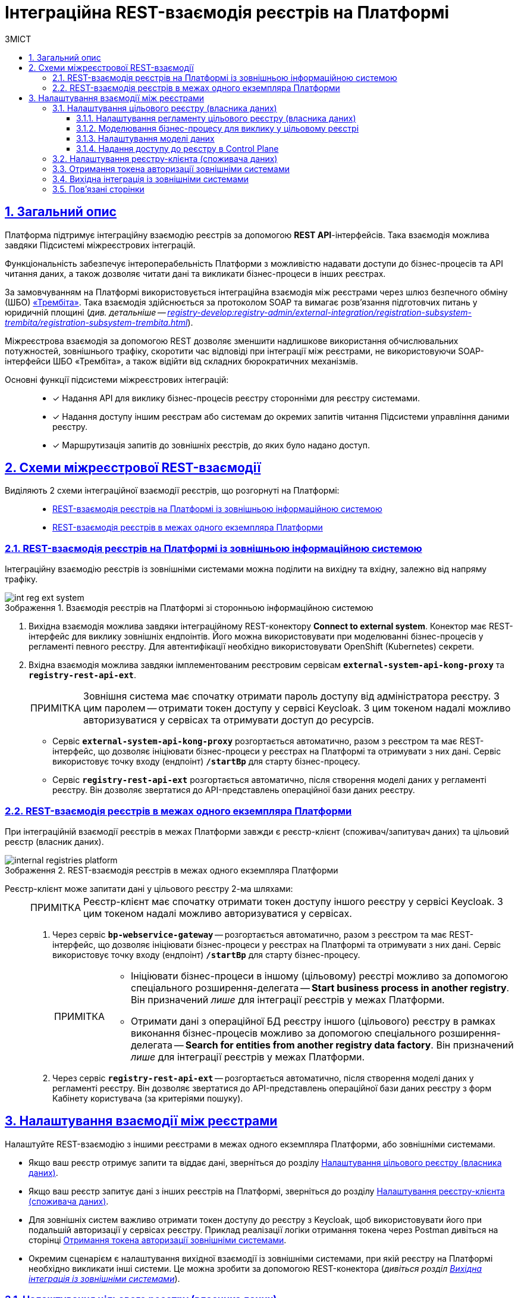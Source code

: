 :toc-title: ЗМІСТ
:toc: auto
:toclevels: 5
:experimental:
:important-caption:     ВАЖЛИВО
:note-caption:          ПРИМІТКА
:tip-caption:           ПІДКАЗКА
:warning-caption:       ПОПЕРЕДЖЕННЯ
:caution-caption:       УВАГА
:example-caption:           Приклад
:figure-caption:            Зображення
:table-caption:             Таблиця
:appendix-caption:          Додаток
:sectnums:
:sectnumlevels: 5
:sectanchors:
:sectlinks:
:partnums:

= Інтеграційна REST-взаємодія реєстрів на Платформі

== Загальний опис

Платформа підтримує [.underline]#інтеграційну взаємодію реєстрів# за допомогою *REST API*-інтерфейсів. Така взаємодія можлива завдяки [.underline]#Підсистемі міжреєстрових інтеграцій#.

Функціональність забезпечує інтероперабельність Платформи з можливістю надавати доступи до бізнес-процесів та API читання даних, а також дозволяє читати дані та викликати бізнес-процеси в інших реєстрах.

За замовчуванням на Платформі використовується інтеграційна взаємодія між реєстрами через шлюз безпечного обміну (ШБО) https://trembita.gov.ua/ua[«Трембіта»]. Така взаємодія здійснюється за протоколом SOAP та вимагає розв'язання підготовчих питань у юридичній площині (_див. детальніше -- xref:registry-develop:registry-admin/external-integration/registration-subsystem-trembita/registration-subsystem-trembita.adoc[]_).

Міжреєстрова взаємодія за допомогою REST дозволяє зменшити надлишкове використання обчислювальних потужностей, зовнішнього трафіку, скоротити час відповіді при інтеграції між реєстрами, не використовуючи SOAP-інтерфейси ШБО «Трембіта», а також відійти від складних бюрократичних механізмів.

Основні функції підсистеми міжреєстрових інтеграцій: ::

* [*] Надання API для виклику бізнес-процесів реєстру сторонніми для реєстру системами.

* [*] Надання доступу іншим реєстрам або системам до окремих запитів читання Підсистеми управління даними реєстру.

* [*] Маршрутизація запитів до зовнішніх реєстрів, до яких було надано доступ.

== Схеми міжреєстрової REST-взаємодії

Виділяють 2 схеми інтеграційної взаємодії реєстрів, що розгорнуті на Платформі: ::

* xref:#int-registry-ext-system[]
* xref:#platform-registries[]

[#int-registry-ext-system]
=== REST-взаємодія реєстрів на Платформі із зовнішньою інформаційною системою

Інтеграційну взаємодію реєстрів із зовнішніми системами можна поділити на [.underline]#вихідну# та [.underline]#вхідну#, залежно від напряму трафіку.

.Взаємодія реєстрів на Платформі зі сторонньою інформаційною системою
image::registry-develop:registry-admin/external-integration/rest-api-no-trembita/int-reg-ext-system.png[]

. [.underline]#Вихідна взаємодія# можлива завдяки інтеграційному [.underline]#REST-конектору# *Connect to external system*. Конектор має REST-інтерфейс для виклику зовнішніх ендпоінтів. Його можна використовувати при моделюванні бізнес-процесів у регламенті певного реєстру. Для автентифікації необхідно використовувати OpenShift (Kubernetes) секрети.

. [.underline]#Вхідна взаємодія# можлива завдяки імплементованим реєстровим сервісам `*external-system-api-kong-proxy*` та `*registry-rest-api-ext*`.
+
[NOTE]
Зовнішня система має спочатку отримати пароль доступу від адміністратора реєстру. З цим паролем -- отримати токен доступу у сервісі Keycloak. З цим токеном надалі можливо авторизуватися у сервісах та отримувати доступ до ресурсів.

* Сервіс `*external-system-api-kong-proxy*` розгортається автоматично, разом з реєстром та має REST-інтерфейс, що дозволяє ініціювати бізнес-процеси у реєстрах на Платформі та отримувати з них дані. Сервіс використовує точку входу (ендпоінт) `*/startBp*` для старту бізнес-процесу.

* Сервіс `*registry-rest-api-ext*` розгортається автоматично, після створення моделі даних у регламенті реєстру. Він дозволяє звертатися до API-представлень операційної бази даних реєстру.

[#platform-registries]
=== REST-взаємодія реєстрів в межах одного екземпляра Платформи

При інтеграційній взаємодії реєстрів в межах Платформи завжди є [.underline]#реєстр-клієнт (споживач/запитувач даних)# та [.underline]#цільовий реєстр (власник даних)#.

.REST-взаємодія реєстрів в межах одного екземпляра Платформи
image::registry-develop:registry-admin/external-integration/rest-api-no-trembita/internal-registries-platform.png[]

Реєстр-клієнт може запитати дані у цільового реєстру 2-ма шляхами: ::
+
[NOTE]
Реєстр-клієнт має спочатку отримати токен доступу іншого реєстру у сервісі Keycloak. З цим токеном надалі можливо авторизуватися у сервісах.

. Через сервіс `*bp-webservice-gateway*` -- розгортається автоматично, разом з реєстром та має REST-інтерфейс, що дозволяє ініціювати бізнес-процеси у реєстрах на Платформі та отримувати з них дані. Сервіс використовує точку входу (ендпоінт) `*/startBp*` для старту бізнес-процесу.
+
[NOTE]
====
* Ініціювати бізнес-процеси в іншому (цільовому) реєстрі можливо за допомогою спеціального розширення-делегата -- *Start business process in another registry*. Він призначений _лише_ для інтеграції реєстрів у межах Платформи.

* Отримати дані з операційної БД реєстру іншого (цільового) реєстру в рамках виконання бізнес-процесів можливо за допомогою спеціального розширення-делегата -- *Search for entities from another registry data factory*. Він призначений _лише_ для інтеграції реєстрів у межах Платформи.
====

. Через сервіс `*registry-rest-api-ext*` -- розгортається автоматично, після створення моделі даних у регламенті реєстру. Він дозволяє звертатися до API-представлень операційної бази даних реєстру з форм Кабінету користувача (за критеріями пошуку).

== Налаштування взаємодії між реєстрами

Налаштуйте REST-взаємодію з іншими реєстрами в межах одного екземпляра Платформи, або зовнішніми системами.

* Якщо ваш реєстр отримує запити та віддає дані, зверніться до розділу xref:#target-registry-setup[].
* Якщо ваш реєстр запитує дані з інших реєстрів на Платформі, зверніться до розділу xref:#client-registry-setup[].

* Для зовнішніх систем важливо отримати токен доступу до реєстру з Keycloak, щоб використовувати його при подальшій авторизації у сервісах реєстру. Приклад реалізації логіки отримання токена через Postman дивіться на сторінці xref:#get-access-token-keycloak[].

* Окремим сценарієм є налаштування вихідної взаємодії із зовнішніми системами, при якій реєстру на Платформі необхідно викликати інші системи. Це можна зробити за допомогою REST-конектора (_дивіться розділ xref:#rest-connector[]_).

[#target-registry-setup]
=== Налаштування цільового реєстру (власника даних)

Налаштуйте взаємодію з іншими реєстрами для цільового реєстру (власника даних): ::

. xref:#regulations-settings[Виконайте налаштування на рівні регламенту реєстру (доступ для виклику бізнес-процесу)].
. xref:#target-registry-bp-modeling[Змоделюйте бізнес-процес, що викликатиметься іншим реєстром].
. xref:#create-data-model[Створіть модель даних (надайте доступ на читання даних реєстру через API-представлення)]
. xref:#cp-add-access-to-registry[Надайте доступ до реєстру для іншого реєстру на Платформі, або зовнішньої системи через адміністративну панель Control Plane].

[#regulations-settings]
==== Налаштування регламенту цільового реєстру (власника даних)

Адміністратор реєстру має виконати налаштування на рівні регламенту.

[NOTE]
====
Виконайте налаштування у 2-х конфігураційних файлах:

* _bp-auth/external-system.yml_ -- відповідає за доступ до бізнес-процесів;
* _trembita/external-system.yml_ -- відповідає за обмін даними для ініціювання/старту бізнес-процесу.
====

. Налаштуйте доступ до бізнес-процесів у цільовому реєстрі, які братимуть участь в обміні даними.
+
Для цього перейдіть до файлу _bp-auth/external-system.yml_ у регламенті та визначте конфігурацію:
+
.Конфігураційний файл для надання доступу до бізнес-процесів у цільовому реєстрі
====
[source,yaml]
----
authorization:
  realm: 'external-system'
  process_definitions:
    - process_definition_id: 'my-process-id'
      process_name: 'Назва вашого бізнес-процесу'
      process_description: 'Опис вашого бізнес-процесу'
      roles:
        - 'trembita-invoker'
----
====
+
У цьому прикладі ми вказуємо, що доступ необхідно надати до бізнес-процесу `my-process-id` для ролі `*trembita-invoker*` з Keycloak-реалму `*-external-system*`. Параметри `process_name` та `process_description` є опціональними, і не впливають на процес авторизації
+
IMPORTANT: Клієнт `*trembita-invoker*` з однойменною роллю створюється автоматично оператором Keycloak в реалмі `*-external-system*` при розгортанні реєстру. Облікові дані цього клієнта необхідно використовувати для всіх зовнішніх систем, яким потрібен доступ до реєстру на Платформі.

. Сконфігуруйте файл _trembita/external-system.yml_ у регламенті:

* Налаштуйте змінні старту бізнес-процесу. Для цього вкажіть, які параметри очікуватиме бізнес-процес у блоці `start_vars`.
+
NOTE: Без цього бізнес-процес не запрацює.

* Налаштуйте змінні повернення. Для цього вкажіть, які параметри повертатиме бізнес-процес у блоці `return_vars`.
+
.Налаштування API-контракту для бізнес-процесу
====
[source,yaml]
----
trembita:
  process_definitions:
    - process_definition_id: 'my-process-id'
      start_vars:
        - eduname
      return_vars:
        - id
        - name
----
====
+
У цьому прикладі ми вказуємо, що для старту бізнес-процесу `*my-process-id*` у цільовому реєстрі, необхідно передати стартові змінні. Без них бізнес-процес не буде ініційований. Тут ми передаємо параметр `eduname` -- умовне ім'я учня.
+
[NOTE]
====
Стартові параметри (змінні) передаються як *`Map`* вхідних параметрів (*Input Parameters*), тобто як _ключ-значення_ при налаштуванні делегата для старту бізнес-процесу.

.Формування стартових змінних процесу у реєстрі-клієнті для передачі до цільового реєстру
image::registry-admin/external-integration/rest-api-no-trembita/pass-map-params-bp.png[]

.Приймання стартових змінних процесу у цільовому реєстрі
image::registry-admin/external-integration/rest-api-no-trembita/accept-map-params-bp.png[]
====
+
Також налаштуйте змінні повернення. Тут ми налаштовуємо, що бізнес-процес повертатиме параметри `id` та `name`. Вони будуть записані до змінної результату в *Output Parameters* цієї ж сервісної задачі з делегатом.

[#target-registry-bp-modeling]
==== Моделювання бізнес-процесу для виклику у цільовому реєстрі

Змоделюйте бізнес-процес, до якого звертатимуться інші реєстри для отримання даних. Це може бути будь-який процес, передбачений бізнес-логікою вашого реєстру.

[TIP]
====
Скористайтеся прикладом такого бізнес-процесу у вкладенні:

* _link:{attachmentsdir}/bp-modeling/rest-api-no-trembita/BPMN-create-school-auto-sign.bpmn[BPMN-create-school-auto-sign.bpmn]_
====

[#create-data-model]
==== Налаштування моделі даних

Створіть модель даних реєстру. Додайте нові критерії пошуку, що надаватимуть доступ на читання даних БД через API-представлення реєстру.

[TIP]
Детальніше про налаштування моделі даних ви можете переглянути на сторінці xref:registry-develop:data-modeling/data/physical-model/rest-api-view-access-to-registry.adoc[].

[#cp-add-access-to-registry]
==== Надання доступу до реєстру в Control Plane

Платформа має зручний інтерфейс для керування реєстрами -- адміністративну панель *Control Plane*. Адміністратор може додавати, видаляти, або призупиняти доступ до реєстру для інших реєстрів на Платформі та зовнішніх систем.

TIP: Деталі дивіться на сторінці xref:admin:registry-management/control-plane-registry-grant-access.adoc[].

[#client-registry-setup]
=== Налаштування реєстру-клієнта (споживача даних)

Налаштуйте взаємодію з іншими реєстрами для реєстру-споживача даних. Для цього: ::
+
. Змоделюйте бізнес-процес з можливістю виклику зовнішнього реєстру.
+
[TIP]
====
Скористайтеся прикладом такого бізнес-процесу у вкладенні: _link:{attachmentsdir}/bp-modeling/rest-api-no-trembita/BPMN-create-school-auto.bpmn[BPMN-create-school-auto.bpmn]_
====

. В рамках бізнес-процесу використовуйте типові інтеграційні розширення для взаємодії з іншими реєстрами на Платформі:

* старту бізнес-процесів в іншому реєстрі на Платформі -- для цього використовуйте типове інтеграційне розширення-конектор *Start business process in another registry*;
* отримання даних з операційної БД іншого реєстру на Платформі -- для цього використовуйте типове інтеграційне розширення-конектор *Search for entities from another registry data factory*.
+
[TIP]
Опис та налаштування делегатів ви можете знайти на сторінці xref:registry-develop:bp-modeling/bp/element-templates/rest-integration-registries/rest-integration-registries-overview.adoc[].

. Змоделюйте UI-форму для читання даних з операційної БД реєстру за критеріями пошуку (search condition). Це дозволить звертатися до БД іншого реєстру з користувацької форми. Для цього:

* Перейдіть до [.underline]#Кабінету адміністратора регламентів# > Відкрийте розділ [.underline]#UI-форми# > Створіть форму введення даних > Відкрийте [.underline]#Конструктор форм#.
* У компоненті *Select* перейдіть на вкладку *Data* > У полі `*Data Source URL*` введіть шлях до ресурсу у фабриці даних іншого реєстру:
+
.Поле Data Source URL на UI-формі
====
----
/api/integration/data-factory/test-registry/resource-name
----


|===
| Параметр/Шлях | Опис

| `/api/integration/data-factory`
| Кореневий шлях (не змінюється).

| `test-registry`
| Службова назва цільового реєстру, вказана у Control Plane.

| `resource-name`
| Назва ресурсу/ендпоінту, до якого звертатися для отримання даних. Наприклад, `/edu-type`.
|===

====
+
.Запит до БД іншого реєстру за критерієм пошуку з UI-форми користувача
image::registry-admin/external-integration/rest-api-no-trembita/create-sc-data-source-url.png[]

[#get-access-token-keycloak]
=== Отримання токена авторизації зовнішніми системами

Щоб отримати дозвіл на звернення до ресурсів реєстру, зовнішня система має отримати спеціальний токен доступу -- JWT-токен. Він призначений для подальшої авторизації зовнішніх систем при взаємодії з реєстрами, що розгорнуті в межах Платформи.

TIP: Детальніше дивіться на сторінці xref:registry-develop:registry-admin/external-integration/api-publish/get-jwt-token-postman.adoc[].

[#rest-connector]
=== Вихідна інтеграція із зовнішніми системами

Якщо необхідно інтегруватися із зовнішнім сервісом, або системою, що знаходиться поза кластером Платформи, використовуйте спеціальний REST-конектор -- *Connect to external system*.

[TIP]
Детальніше дивіться на сторінці xref:registry-develop:bp-modeling/bp/rest-connector.adoc[].

=== Пов'язані сторінки

Опис функціональності охоплює пов'язані сторінки з документацією. Вони подані списком у цьому розділі для зручності.

* xref:admin:registry-management/control-plane-registry-grant-access.adoc[]
* xref:registry-develop:data-modeling/data/physical-model/rest-api-view-access-to-registry.adoc[]
* xref:registry-develop:bp-modeling/bp/element-templates/rest-integration-registries/rest-integration-registries-overview.adoc[]
* xref:registry-develop:registry-admin/external-integration/api-publish/get-jwt-token-postman.adoc[]
* xref:registry-develop:bp-modeling/bp/rest-connector.adoc[]